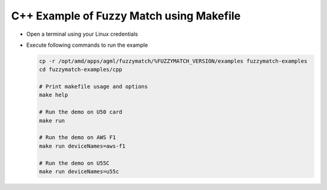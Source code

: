 C++ Example of Fuzzy Match using Makefile
===========================================

* Open a terminal using your Linux credentials
* Execute following commands to run the example

  .. code-block:: bash
  
    cp -r /opt/amd/apps/agml/fuzzymatch/%FUZZYMATCH_VERSION/examples fuzzymatch-examples
    cd fuzzymatch-examples/cpp
    
    # Print makefile usage and options
    make help

    # Run the demo on U50 card
    make run

    # Run the demo on AWS F1
    make run deviceNames=aws-f1

    # Run the demo on U55C
    make run deviceNames=u55c    
